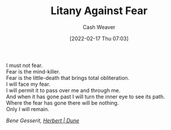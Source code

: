 :PROPERTIES:
:ID:       458de7df-08ff-40dc-9a7b-18f2d14520ee
:DIR:      /home/cashweaver/proj/roam/attachments/458de7df-08ff-40dc-9a7b-18f2d14520ee
:END:
#+title: Litany Against Fear
#+author: Cash Weaver
#+date: [2022-02-17 Thu 07:03]
#+filetags: :poem:

#+begin_verse
I must not fear.
Fear is the mind-killer.
Fear is the little-death that brings total obliteration.
I will face my fear.
I will permit it to pass over me and through me.
And when it has gone past I will turn the inner eye to see its path.
Where the fear has gone there will be nothing.
Only I will remain.
#+end_verse

/Bene Gesserit, [[id:68077361-66a6-4abe-b00f-dfb3d83630f2][Herbert | Dune]]/
* Anki :noexport:
:PROPERTIES:
:ANKI_DECK: Default
:END:
